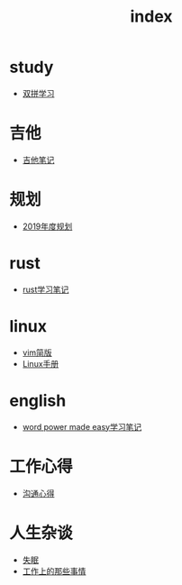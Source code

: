 #+TITLE: index

* study
  * [[file:study/双拼学习.org][双拼学习]]
* 吉他
  * [[file:吉他/吉他笔记.org][吉他笔记]]
* 规划
  * [[file:规划/2019年度规划.org][2019年度规划]]
* rust
  * [[file:rust/rust学习笔记.org][rust学习笔记]]
* linux
  * [[file:linux/vim简版.org][vim简版]]
  * [[file:linux/Linux手册.org][Linux手册]]
* english
  * [[file:english/word-power-made-easy.org][word power made easy学习笔记]]
* 工作心得
  * [[file:工作心得/沟通.org][沟通心得]]
* 人生杂谈
  * [[file:人生杂谈/失眠.org][失眠]]
  * [[file:人生杂谈/工作上的那些事情.org][工作上的那些事情]]